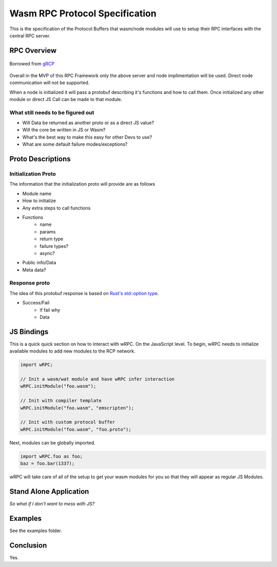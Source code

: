Wasm RPC Protocol Specification
+++++++++++++++++++++++++++++++
This is the specification of the Protocol Buffers that wasm/node modules will
use to setup their RPC interfaces with the central RPC server.

RPC Overview
------------

.. figure:: figures/landing-2.svg
    :align: center
    :alt: A picture of a server and node structure

    Borrowed from `gRCP <https://grpc.io/docs/guides/>`_

Overall in the MVP of this RPC Framework only the above server and node
implimentation will be used. Direct node communication will not be supported.

When a node is initialized it will pass a protobuf describing it's functions
and how to call them. Once initialized any other module or direct JS Call can
be made to that module.

What still needs to be figured out
~~~~~~~~~~~~~~~~~~~~~~~~~~~~~~~~~~
- Will Data be returned as another proto or as a direct JS value?
- Will the core be written in JS or Wasm?
- What's the best way to make this easy for other Devs to use?
- What are some default failure modes/exceptions?

Proto Descriptions
------------------
Initialization Proto
~~~~~~~~~~~~~~~~~~~~
The information that the initialization proto will provide are as follows

- Module name
- How to initialize
- Any extra steps to call functions
- Functions
    + name
    + params
    + return type
    + failure types?
    + async?
- Public info/Data
- Meta data?

Response proto
~~~~~~~~~~~~~~
The idea of this protobuf response is based on `Rust's std::option type <https://doc.rust-lang.org/std/option/>`_.

- Success/Fail
    + if fail why
    + Data

JS Bindings
-----------
This is a quick quick section on how to interact with wRPC. On the JavaScript
level. To begin, wRPC needs to initialize available modules to add new modules
to the RCP network.

.. code-block:: JavaScript

    import wRPC;

    // Init a wasm/wat module and have wRPC infer interaction
    wRPC.initModule("foo.wasm");

    // Init with compiler template
    wRPC.initModule("foo.wasm", "emscripten");

    // Init with custom protocol buffer
    wRPC.initModule("foo.wasm", "foo.proto");

Next, modules can be globally imported.

.. code-block:: JavaScript

    import wRPC.foo as foo;
    baz = foo.bar(1337);

wRPC will take care of all of the setup to get your wasm modules for you so
that they will appear as regular JS Modules.

Stand Alone Application
-----------------------
*So what if I don't want to mess with JS?*

Examples
--------
See the examples folder.

Conclusion
----------
Yes.
